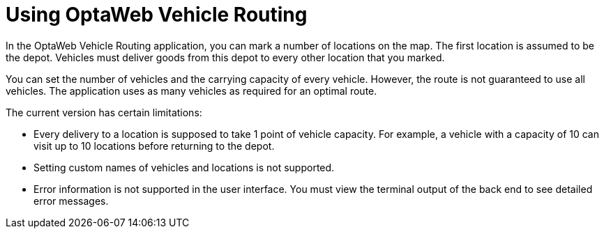 [id='use-vrp-con_{context}']

= Using OptaWeb Vehicle Routing

In the OptaWeb Vehicle Routing application, you can mark a number of locations on the map.
The first location is assumed to be the depot.
Vehicles must deliver goods from this depot to every other location that you marked.

You can set the number of vehicles and the carrying capacity of every vehicle.
However, the route is not guaranteed to use all vehicles.
The application uses as many vehicles as required for an optimal route.

The current version has certain limitations:

* Every delivery to a location is supposed to take 1 point of vehicle capacity.
For example, a vehicle with a capacity of 10 can visit up to 10 locations before returning to the depot.
* Setting custom names of vehicles and locations is not supported.
* Error information is not supported in the user interface.
You must view the terminal output of the back end to see detailed error messages.
